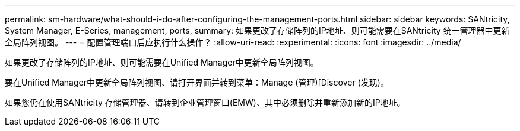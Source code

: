 ---
permalink: sm-hardware/what-should-i-do-after-configuring-the-management-ports.html 
sidebar: sidebar 
keywords: SANtricity, System Manager, E-Series, management, ports, 
summary: 如果更改了存储阵列的IP地址、则可能需要在SANtricity 统一管理器中更新全局阵列视图。 
---
= 配置管理端口后应执行什么操作？
:allow-uri-read: 
:experimental: 
:icons: font
:imagesdir: ../media/


[role="lead"]
如果更改了存储阵列的IP地址、则可能需要在Unified Manager中更新全局阵列视图。

要在Unified Manager中更新全局阵列视图、请打开界面并转到菜单：Manage (管理)[Discover (发现)。

如果您仍在使用SANtricity 存储管理器、请转到企业管理窗口(EMW)、其中必须删除并重新添加新的IP地址。
